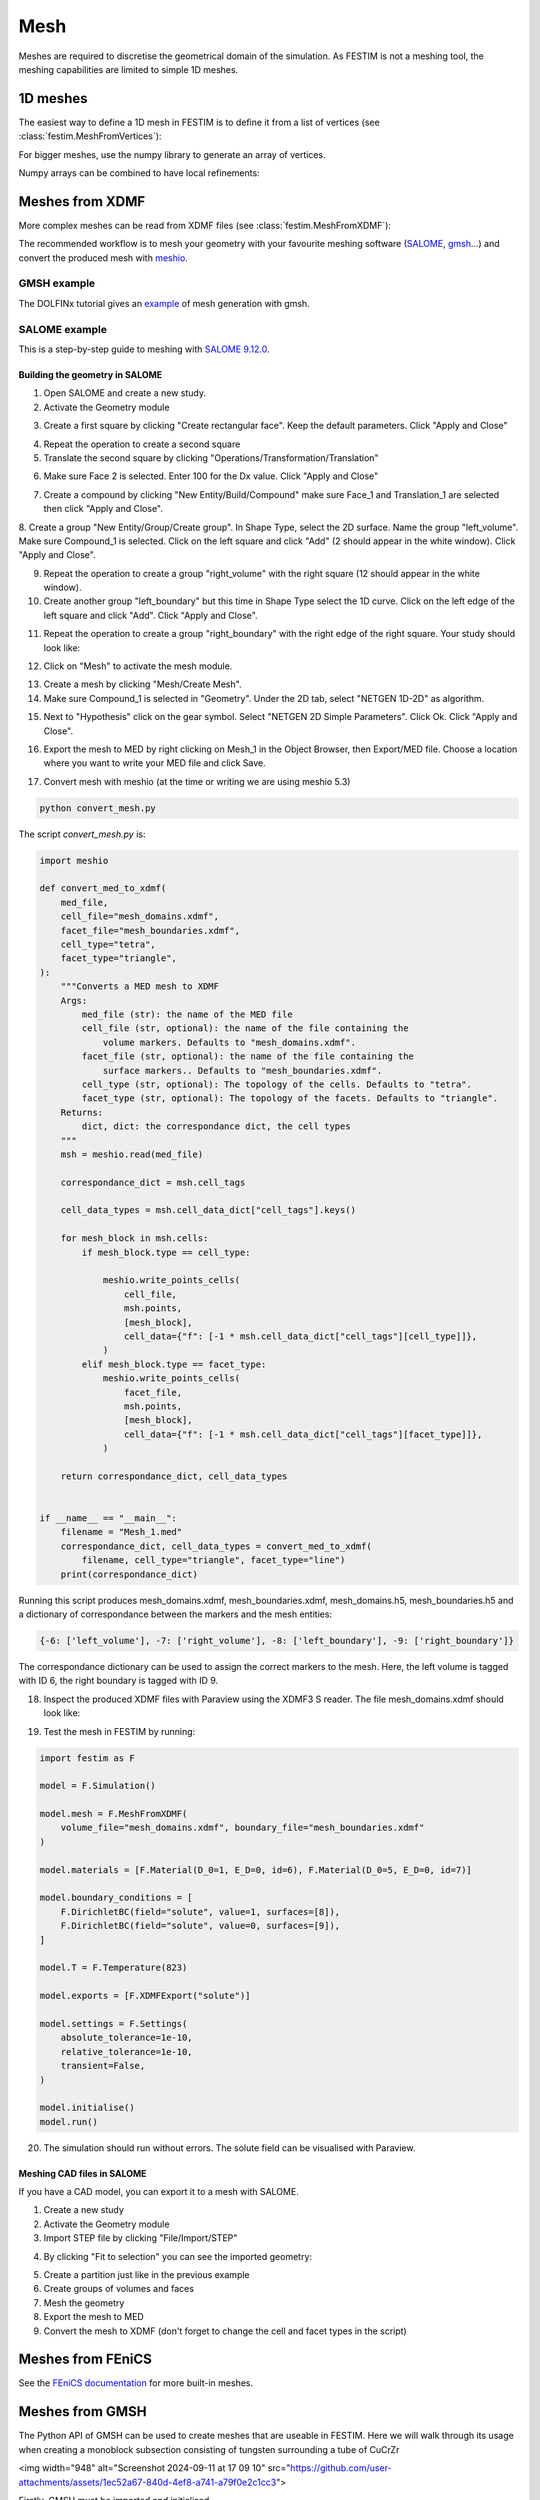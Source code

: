 ====
Mesh
====

.. testsetup::
    
    from festim import MeshFromVertices, MeshFromXDMF

Meshes are required to discretise the geometrical domain of the simulation.
As FESTIM is not a meshing tool, the meshing capabilities are limited to simple 1D meshes.

---------
1D meshes
---------

The easiest way to define a 1D mesh in FESTIM is to define it from a list of vertices (see :class:`festim.MeshFromVertices`):

.. testcode::

    mesh = MeshFromVertices([0, 1, 2, 4, 5, 10])

For bigger meshes, use the numpy library to generate an array of vertices.

.. testcode::

    import numpy as np

    mesh = MeshFromVertices(np.linspace(0, 10, num=1000))

Numpy arrays can be combined to have local refinements:

.. testcode::

    import numpy as np

    vertices = np.concatenate(
        [
            np.linspace(0, 1e-6, num=100),  # 99 cells between 0 and 1 micron
            np.linspace(1e-6, 1e-4, num=100),  # 99 cells between 1 micron and 0.1 mm
            np.linspace(1e-4, 1e-2, num=10)  # 9 cells between 0.1 mm and 1 cm
        ]
    )
    mesh = MeshFromVertices(vertices)

----------------
Meshes from XDMF
----------------

More complex meshes can be read from XDMF files (see :class:`festim.MeshFromXDMF`):

.. testsetup::

    import fenics as f

    mesh = f.UnitSquareMesh(10, 10)

    volume_markers = f.MeshFunction("size_t", mesh, mesh.topology().dim(), 1)
    surface_markers = f.MeshFunction("size_t", mesh, mesh.topology().dim() - 1, 1)

    f.XDMFFile("volume_file.xdmf").write(volume_markers)
    f.XDMFFile("boundary_file.xdmf").write(surface_markers)

.. testcode::

    mesh = MeshFromXDMF(volume_file="volume_file.xdmf", boundary_file="boundary_file.xdmf")

.. testoutput::

    Succesfully load mesh with 200 cells

The recommended workflow is to mesh your geometry with your favourite meshing software (`SALOME <https://www.salome-platform.org/?lang=fr>`_, `gmsh <https://gmsh.info/>`_...) and convert the produced mesh with `meshio <https://github.com/nschloe/meshio>`_.

GMSH example
------------

The DOLFINx tutorial gives an `example <https://jorgensd.github.io/dolfinx-tutorial/chapter1/membrane_code.html#creating-the-mesh>`_ of mesh generation with gmsh.

SALOME example
--------------

This is a step-by-step guide to meshing with `SALOME 9.12.0 <https://www.salome-platform.org/>`_.

Building the geometry in SALOME 
^^^^^^^^^^^^^^^^^^^^^^^^^^^^^^^

1. Open SALOME and create a new study.
2. Activate the Geometry module

.. thumbnail:: ../images/salome_guide_1.png
    :width: 400
    :align: center

3. Create a first square by clicking "Create rectangular face". Keep the default parameters. Click "Apply and Close"

.. thumbnail:: ../images/salome_guide_2.png
    :width: 400
    :align: center

4. Repeat the operation to create a second square

5. Translate the second square by clicking "Operations/Transformation/Translation"

.. thumbnail:: ../images/salome_guide_3.png
    :width: 400
    :align: center

6. Make sure Face 2 is selected. Enter 100 for the Dx value. Click "Apply and Close"

.. thumbnail:: ../images/salome_guide_4.png
    :width: 400
    :align: center

7. Create a compound by clicking "New Entity/Build/Compound" make sure Face_1 and Translation_1 are selected then click "Apply and Close".

.. thumbnail:: ../images/salome_guide_5.png
    :width: 400
    :align: center

8. Create a group "New Entity/Group/Create group". In Shape Type, select the 2D surface. Name the group "left_volume". Make sure Compound_1 is selected.
Click on the left square and click "Add" (2 should appear in the white window). Click "Apply and Close".

.. thumbnail:: ../images/salome_guide_6.png
    :width: 400
    :align: center

9. Repeat the operation to create a group "right_volume" with the right square (12 should appear in the white window).

10. Create another group "left_boundary" but this time in Shape Type select the 1D curve. Click on the left edge of the left square and click "Add". Click "Apply and Close".

.. thumbnail:: ../images/salome_guide_7.png
    :width: 400
    :align: center

11. Repeat the operation to create a group "right_boundary" with the right edge of the right square. Your study should look like:

.. thumbnail:: ../images/salome_guide_8.png
    :width: 400
    :align: center

12. Click on "Mesh" to activate the mesh module.

.. thumbnail:: ../images/salome_guide_9.png
    :width: 400
    :align: center

13. Create a mesh by clicking "Mesh/Create Mesh".

14. Make sure Compound_1 is selected in "Geometry". Under the 2D tab, select "NETGEN 1D-2D" as algorithm.

.. thumbnail:: ../images/salome_guide_10.png
    :width: 400
    :align: center

15. Next to "Hypothesis" click on the gear symbol. Select "NETGEN 2D Simple Parameters". Click Ok. Click "Apply and Close".

.. thumbnail:: ../images/salome_guide_11.png
    :width: 400
    :align: center

    In the Objet Browser, under Mesh_1 you should see Groups of Edges and Groups of Faces, containing left_boundary, right_boundary, left_volume and right_volume.

16. Export the mesh to MED by right clicking on Mesh_1 in the Object Browser, then Export/MED file. Choose a location where you want to write your MED file and click Save.

.. thumbnail:: ../images/salome_guide_12.png
    :width: 400
    :align: center

17. Convert mesh with meshio (at the time or writing we are using meshio 5.3)

.. code-block:: bash

    python convert_mesh.py

The script `convert_mesh.py` is:

.. code-block:: python

    import meshio

    def convert_med_to_xdmf(
        med_file,
        cell_file="mesh_domains.xdmf",
        facet_file="mesh_boundaries.xdmf",
        cell_type="tetra",
        facet_type="triangle",
    ):
        """Converts a MED mesh to XDMF
        Args:
            med_file (str): the name of the MED file
            cell_file (str, optional): the name of the file containing the
                volume markers. Defaults to "mesh_domains.xdmf".
            facet_file (str, optional): the name of the file containing the
                surface markers.. Defaults to "mesh_boundaries.xdmf".
            cell_type (str, optional): The topology of the cells. Defaults to "tetra".
            facet_type (str, optional): The topology of the facets. Defaults to "triangle".
        Returns:
            dict, dict: the correspondance dict, the cell types
        """
        msh = meshio.read(med_file)

        correspondance_dict = msh.cell_tags

        cell_data_types = msh.cell_data_dict["cell_tags"].keys()

        for mesh_block in msh.cells:
            if mesh_block.type == cell_type:

                meshio.write_points_cells(
                    cell_file,
                    msh.points,
                    [mesh_block],
                    cell_data={"f": [-1 * msh.cell_data_dict["cell_tags"][cell_type]]},
                )
            elif mesh_block.type == facet_type:
                meshio.write_points_cells(
                    facet_file,
                    msh.points,
                    [mesh_block],
                    cell_data={"f": [-1 * msh.cell_data_dict["cell_tags"][facet_type]]},
                )

        return correspondance_dict, cell_data_types


    if __name__ == "__main__":
        filename = "Mesh_1.med"
        correspondance_dict, cell_data_types = convert_med_to_xdmf(
            filename, cell_type="triangle", facet_type="line")
        print(correspondance_dict)

Running this script produces mesh_domains.xdmf, mesh_boundaries.xdmf, mesh_domains.h5, mesh_boundaries.h5 and a dictionary of correspondance between the markers and the mesh entities:

.. code-block:: bash

    {-6: ['left_volume'], -7: ['right_volume'], -8: ['left_boundary'], -9: ['right_boundary']}

The correspondance dictionary can be used to assign the correct markers to the mesh.
Here, the left volume is tagged with ID 6, the right boundary is tagged with ID 9.

18. Inspect the produced XDMF files with Paraview using the XDMF3 S reader. The file mesh_domains.xdmf should look like:

.. thumbnail:: ../images/salome_guide_13.png
    :width: 400
    :align: center


19. Test the mesh in FESTIM by running:

.. code-block:: python

    import festim as F

    model = F.Simulation()

    model.mesh = F.MeshFromXDMF(
        volume_file="mesh_domains.xdmf", boundary_file="mesh_boundaries.xdmf"
    )

    model.materials = [F.Material(D_0=1, E_D=0, id=6), F.Material(D_0=5, E_D=0, id=7)]

    model.boundary_conditions = [
        F.DirichletBC(field="solute", value=1, surfaces=[8]),
        F.DirichletBC(field="solute", value=0, surfaces=[9]),
    ]

    model.T = F.Temperature(823)

    model.exports = [F.XDMFExport("solute")]

    model.settings = F.Settings(
        absolute_tolerance=1e-10,
        relative_tolerance=1e-10,
        transient=False,
    )

    model.initialise()
    model.run()

20. The simulation should run without errors. The solute field can be visualised with Paraview.

.. thumbnail:: ../images/salome_guide_14.png
    :width: 400
    :align: center

Meshing CAD files in SALOME
^^^^^^^^^^^^^^^^^^^^^^^^^^^

If you have a CAD model, you can export it to a mesh with SALOME.

1. Create a new study
2. Activate the Geometry module
3. Import STEP file by clicking "File/Import/STEP"

.. thumbnail:: ../images/salome_guide_cad_1.png
    :width: 400
    :align: center

4. By clicking "Fit to selection" you can see the imported geometry:

.. thumbnail:: ../images/salome_guide_cad_2.png
    :width: 400
    :align: center

5. Create a partition just like in the previous example
6. Create groups of volumes and faces
7. Mesh the geometry
8. Export the mesh to MED
9. Convert the mesh to XDMF (don't forget to change the cell and facet types in the script)

------------------
Meshes from FEniCS
------------------

See the `FEniCS documentation <https://fenicsproject.org/olddocs/dolfin/latest/python/demos/built-in-meshes/demo_built-in-meshes.py.html>`_ for more built-in meshes.

------------------
Meshes from GMSH
------------------

The Python API of GMSH can be used to create meshes that are useable in FESTIM. Here we will walk through its usage when creating a monoblock subsection consisting of tungsten surrounding a tube of CuCrZr

<img width="948" alt="Screenshot 2024-09-11 at 17 09 10" src="https://github.com/user-attachments/assets/1ec52a67-840d-4ef8-a741-a79f0e2c1cc3">

Firstly, GMSH must be imported and initialised.

```
import gmsh as gmsh

gmsh.initialize()
gmsh.model.add("mesh")
```

We can set the size of our mesh using:
```
lc = 1e-3
```
Models in GMSH consist of a series of:
- Points
- Lines
-  Wires / Curve Loops
   - whether we use curve loops or wires depends on whether we use the `.occ` or `.geo` geometry kernels. `.occ` allows for direct construction of more complex features such as cylinders, whereas using `.geo` requires explicit user definition of all the points, surfaces and volumes that would make up the cylinder. 
-  Surfaces
-  Surface Loops
-  Volumes

We will begin by defining the points of our square of tungsten.
```
p1 = gmsh.model.occ.addPoint(-15e-3, 15e-3, 0, lc)
p2 = gmsh.model.occ.addPoint(-15e-3, -15e-3, 0, lc)
p3 = gmsh.model.occ.addPoint(15e-3, 15e-3, 0, lc)
p4 = gmsh.model.occ.addPoint(15e-3, -15e-3, 0, lc)
```
These points can then be joined together using lines. It is important that we pay close attention to the direction that these lines are going.
```
line_1_2 = gmsh.model.occ.addLine(p1, p2)
line_1_3 = gmsh.model.occ.addLine(p1, p3)
line_2_4 = gmsh.model.occ.addLine(p2, p4)
line_3_4 = gmsh.model.occ.addLine(p3, p4)
```
These are then used to create curve loops or wires. 
Wires and curve loops must be closed loops, and the list of lines must flow in the correct direction so as to form a complete loop.
```
base_loop = gmsh.model.occ.addWire([line_1_2, line_2_4, -line_3_4, -line_1_3])
```
We can also define the inner and outer circles and loops for the CuCrZr tube.

```
inner_circle = gmsh.model.occ.addCircle(0,0,0,5e-3)
outer_circle = gmsh.model.occ.addCircle(0,0,0,10e-3)

inner_circle_loop = gmsh.model.occ.addWire([inner_circle])
outer_circle_loop = gmsh.model.occ.addWire([outer_circle])
```
Surfaces are defined using loops, where the first loop in the list denotes the outer borders of the surface, and any others define holes within the surface. 
Here `base_surface` is our tungsten layer, and so it consists of our base rectangle curve loop, with a hole defined by the outer CuCrZr loop.
```
base_surface = gmsh.model.occ.addPlaneSurface([base_loop, outer_circle_loop])
cylinder_surface = gmsh.model.occ.addPlaneSurface([outer_circle_loop, inner_circle_loop])
```
While we could then define another surface above the first and join them together, it is often easier to just perform an extrusion of the surfaces. 
Here we stretch both the tungsten and CuCrZr surfaces by 5e-3 in the z-direction, and 0 in the x and y.

```
outer_layer_extrusion = gmsh.model.occ.extrude([(2, base_surface)], 0, 0, 5e-3, numElements=[100])
interface_layer_extrusion = gmsh.model.occ.extrude([(2, cylinder_surface)], 0, 0, 5e-3, numElements=[100])
```
Upon performing the extrusion, GMSH will define any necessary surfaces and volumes for us. However, this means that the surface of the outer cylinder will have been defined twice. Therefore it is necessary to remove any duplicate elements via 
```
remove_overlap = gmsh.model.occ.remove_all_duplicates()
```
It is important that all points in our model are defined using the same characteristic length. Therefore we need to define a couple of points across the mesh to have the same `lc`. Here we have used points on the inner and outer tube perimeters, on both the front and back of the mesh:

```
inner_front_perimiter_point = gmsh.model.occ.addPoint(5e-3, 0, 5e-3, lc)
inner_back_perimiter_point = gmsh.model.occ.addPoint(5e-3, 0, 0, lc)

outer_front_perimiter_point = gmsh.model.occ.addPoint(10e-3, 0, 5e-3, lc)
outer_back_perimiter_point = gmsh.model.occ.addPoint(10e-3, 0, 0, lc)

```
The model can then be synchronized:
```
gmsh.model.occ.synchronize()
```
At any point, the GMSH GUI can be opened by running the line
```
gmsh.fltk.run()
```
after synchronizing the model.
Running this command at this stage will open the GUI, displaying something that looks like this:

<img width="1710" alt="Screenshot 2024-09-11 at 14 36 44" src="https://github.com/user-attachments/assets/c292e6f2-7fb7-496e-896e-46acc3c21922">

To be used with FESTIM, it is necessary for us to define surface and volume markers. 

If the element has been defined explicitly, this is as easy as doing the following:
```
id_number = 1
gmsh.model.addPhysicalGroup(2, [base_surface, cylinder_surface], id_number, name = "surface")
```
where the 2 indicates that this is a 2nd dimension element, and we have listed the surfaces that we would like to assign with this ID number.

However, as we generated the surfaces using an extrusion, it can be complicated to keep track of which element corresponds to what.
GMSH assigns the surface labels cyclically when performing the extrusion, so these element IDs could be directly extracted using code. However, it may be more straightforward and intuitive to open the GUI as before and analyze the surfaces manually. 

After opening the GUI, again after synchronising and using `gmsh.fltk.run()`, go into 'Tools' then 'Options', and ensure that 'Surfaces' is checked under 'Geometry'.
This will make the surfaces are visible and selectable in the visualisation.

<img width="1710" alt="Screenshot 2024-09-11 at 14 37 53" src="https://github.com/user-attachments/assets/1700db41-2baf-4497-8941-b316190b4963">

We can then hover our mouse over each surface to see its information. For example, we can see that the front tungsten surface is defined as Plane 7, and borders the volume 1. 
<img width="418" alt="Screenshot 2024-09-11 at 14 38 29" src="https://github.com/user-attachments/assets/79841964-ecd4-4a57-b3f5-4f060f7850ec">

We can now look at each surface, and assign the necessary IDs.

```
front_id = 1
back_id = 2
left_id = 3
right_id = 4
top_id = 5
bottom_id = 6
outer_cylinder_surface_id = 7
inner_cylinder_surface_id = 8

tungsten_id = 1
cucrzr_id = 2

gmsh.model.addPhysicalGroup(2, [7, 10], front_id, name = "front")
gmsh.model.addPhysicalGroup(2, [6, 9], back_id, name = "back")
gmsh.model.addPhysicalGroup(2, [1], left_id, name = "left")
gmsh.model.addPhysicalGroup(2, [3], right_id, name = "right")
gmsh.model.addPhysicalGroup(2, [4], top_id, name = "top")
gmsh.model.addPhysicalGroup(2, [2], bottom_id, name = "bottom")
gmsh.model.addPhysicalGroup(2, [5], outer_cylinder_surface_id, name = "outer_cylinder")
gmsh.model.addPhysicalGroup(2, [8], inner_cylinder_surface_id, name = "inner_cylinder")

gmsh.model.addPhysicalGroup(3,[1], tungsten_id, name = "tungsten")
gmsh.model.addPhysicalGroup(3, [2], cucrzr_id, name = "cucrzr")
```

The model must then be resynchronized before generating the mesh.
```
gmsh.model.occ.synchronize()

gmsh.model.mesh.generate(3)
```
The mesh can then be written to a file, and GMSH finalised. 
```
gmsh.write("my_mesh.msh")
gmsh.finalize()
```
We have now created our mesh! 

However, for use in FESTIM, our mesh now has to be converted into XDMF files, and the surfaces and volume IDs extracted.

This can be done using meshio via the following process:
```
import meshio
import numpy as np

msh = meshio.read("my_mesh.msh")

 # Initialize lists to store cells and their corresponding data
 triangle_cells_list = []
 tetra_cells_list = []
 triangle_data_list = []
 tetra_data_list = []

 # Extract cell data for all types
 for cell in msh.cells:
     if cell.type == "triangle":
         triangle_cells_list.append(cell.data)
     elif cell.type == "tetra":
         tetra_cells_list.append(cell.data)

 # Extract physical tags
 for key, data in msh.cell_data_dict["gmsh:physical"].items():
     if key == "triangle":
         triangle_data_list.append(data)
     elif key == "tetra":
         tetra_data_list.append(data)

 # Concatenate all tetrahedral cells and their data
 tetra_cells = np.concatenate(tetra_cells_list)
 tetra_data = np.concatenate(tetra_data_list)

 # Concatenate all triangular cells and their data
 triangle_cells = np.concatenate(triangle_cells_list)
 triangle_data = np.concatenate(triangle_data_list)

 # Create the tetrahedral mesh
 tetra_mesh = meshio.Mesh(
     points=msh.points,
     cells=[("tetra", tetra_cells)],
     cell_data={"f": [tetra_data]},
 )

 # Create the triangular mesh for the surface
 triangle_mesh = meshio.Mesh(
     points=msh.points,
     cells=[("triangle", triangle_cells)],
     cell_data={"f": [triangle_data]},
 )

# Write the mesh files
 meshio.write("volume_mesh.xdmf", tetra_mesh)
 meshio.write("surface_mesh.xdmf", triangle_mesh)
```
A FESTIM simulation can then be run:

```
import festim as F

model = F.Simulation()

model.mesh = F.MeshFromXDMF(volume_file ="volume_mesh.xdmf", boundary_file = "surface_mesh.xdmf")

model.materials = [F.Material(id=1, D_0=1, E_D=0),
                   F.Material(id=2, D_0=5, E_D=0)]

model.T = F.Temperature(800)

model.boundary_conditions = [F.DirichletBC(surfaces = [top_id], value = 1, field = 0),
                             F.DirichletBC(surfaces = [inner_cylinder_surface_id], value = 0, field = 0)]

model.exports = [F.XDMFExport("solute")]

model.settings = F.Settings(
    absolute_tolerance=1e-10,
    relative_tolerance=1e-10,
    transient=False,
)

model.initialise()
model.run()

```
This produces the following visualisation in Paraview:

<img width="910" alt="Screenshot 2024-09-11 at 17 57 57" src="https://github.com/user-attachments/assets/e310033a-8837-4d3f-adbd-fcf95e033cbf">

